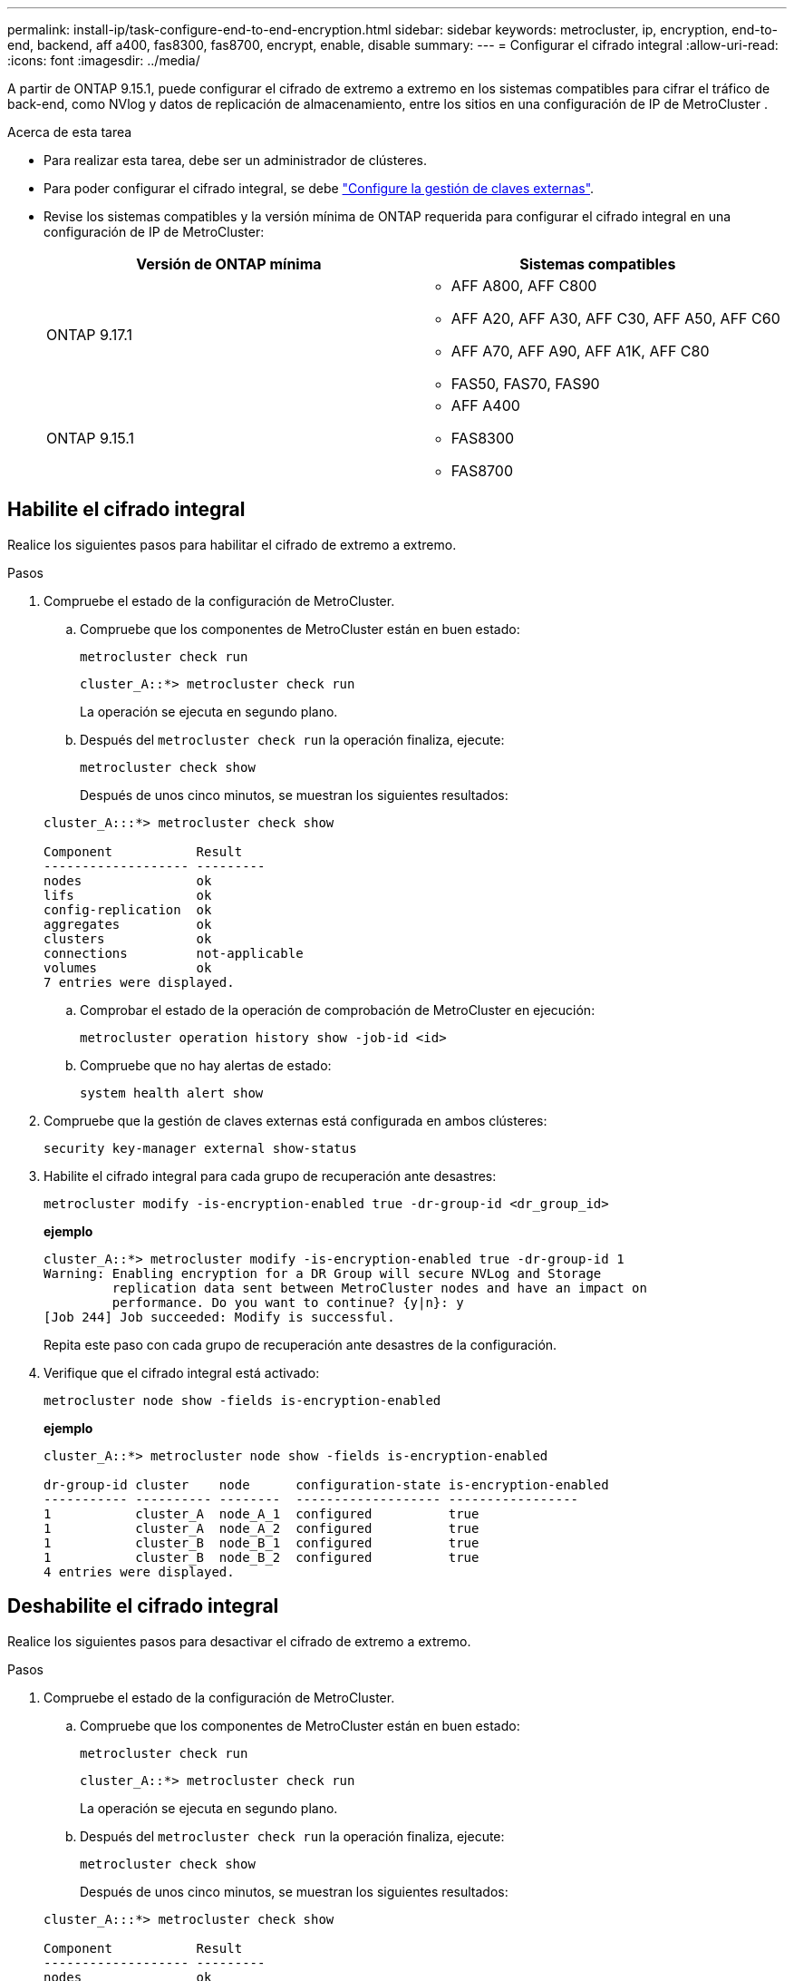 ---
permalink: install-ip/task-configure-end-to-end-encryption.html 
sidebar: sidebar 
keywords: metrocluster, ip, encryption, end-to-end, backend, aff a400, fas8300, fas8700, encrypt, enable, disable 
summary:  
---
= Configurar el cifrado integral
:allow-uri-read: 
:icons: font
:imagesdir: ../media/


[role="lead"]
A partir de ONTAP 9.15.1, puede configurar el cifrado de extremo a extremo en los sistemas compatibles para cifrar el tráfico de back-end, como NVlog y datos de replicación de almacenamiento, entre los sitios en una configuración de IP de MetroCluster .

.Acerca de esta tarea
* Para realizar esta tarea, debe ser un administrador de clústeres.
* Para poder configurar el cifrado integral, se debe link:https://docs.netapp.com/us-en/ontap/encryption-at-rest/configure-external-key-management-concept.html["Configure la gestión de claves externas"^].
* Revise los sistemas compatibles y la versión mínima de ONTAP requerida para configurar el cifrado integral en una configuración de IP de MetroCluster:
+
[cols="2*"]
|===
| Versión de ONTAP mínima | Sistemas compatibles 


 a| 
ONTAP 9.17.1
 a| 
** AFF A800, AFF C800
** AFF A20, AFF A30, AFF C30, AFF A50, AFF C60
** AFF A70, AFF A90, AFF A1K, AFF C80
** FAS50, FAS70, FAS90




 a| 
ONTAP 9.15.1
 a| 
** AFF A400
** FAS8300
** FAS8700


|===




== Habilite el cifrado integral

Realice los siguientes pasos para habilitar el cifrado de extremo a extremo.

.Pasos
. Compruebe el estado de la configuración de MetroCluster.
+
.. Compruebe que los componentes de MetroCluster están en buen estado:
+
[source, cli]
----
metrocluster check run
----
+
[listing]
----
cluster_A::*> metrocluster check run
----
+
La operación se ejecuta en segundo plano.

.. Después del `metrocluster check run` la operación finaliza, ejecute:
+
[source, cli]
----
metrocluster check show
----
+
Después de unos cinco minutos, se muestran los siguientes resultados:

+
[listing]
----
cluster_A:::*> metrocluster check show

Component           Result
------------------- ---------
nodes               ok
lifs                ok
config-replication  ok
aggregates          ok
clusters            ok
connections         not-applicable
volumes             ok
7 entries were displayed.
----
.. Comprobar el estado de la operación de comprobación de MetroCluster en ejecución:
+
[source, cli]
----
metrocluster operation history show -job-id <id>
----
.. Compruebe que no hay alertas de estado:
+
[source, cli]
----
system health alert show
----


. Compruebe que la gestión de claves externas está configurada en ambos clústeres:
+
[source, cli]
----
security key-manager external show-status
----
. Habilite el cifrado integral para cada grupo de recuperación ante desastres:
+
[source, cli]
----
metrocluster modify -is-encryption-enabled true -dr-group-id <dr_group_id>
----
+
*ejemplo*

+
[listing]
----
cluster_A::*> metrocluster modify -is-encryption-enabled true -dr-group-id 1
Warning: Enabling encryption for a DR Group will secure NVLog and Storage
         replication data sent between MetroCluster nodes and have an impact on
         performance. Do you want to continue? {y|n}: y
[Job 244] Job succeeded: Modify is successful.
----
+
Repita este paso con cada grupo de recuperación ante desastres de la configuración.

. Verifique que el cifrado integral está activado:
+
[source, cli]
----
metrocluster node show -fields is-encryption-enabled
----
+
*ejemplo*

+
[listing]
----
cluster_A::*> metrocluster node show -fields is-encryption-enabled

dr-group-id cluster    node      configuration-state is-encryption-enabled
----------- ---------- --------  ------------------- -----------------
1           cluster_A  node_A_1  configured          true
1           cluster_A  node_A_2  configured          true
1           cluster_B  node_B_1  configured          true
1           cluster_B  node_B_2  configured          true
4 entries were displayed.
----




== Deshabilite el cifrado integral

Realice los siguientes pasos para desactivar el cifrado de extremo a extremo.

.Pasos
. Compruebe el estado de la configuración de MetroCluster.
+
.. Compruebe que los componentes de MetroCluster están en buen estado:
+
[source, cli]
----
metrocluster check run
----
+
[listing]
----
cluster_A::*> metrocluster check run

----
+
La operación se ejecuta en segundo plano.

.. Después del `metrocluster check run` la operación finaliza, ejecute:
+
[source, cli]
----
metrocluster check show
----
+
Después de unos cinco minutos, se muestran los siguientes resultados:

+
[listing]
----
cluster_A:::*> metrocluster check show

Component           Result
------------------- ---------
nodes               ok
lifs                ok
config-replication  ok
aggregates          ok
clusters            ok
connections         not-applicable
volumes             ok
7 entries were displayed.
----
.. Comprobar el estado de la operación de comprobación de MetroCluster en ejecución:
+
[source, cli]
----
metrocluster operation history show -job-id <id>
----
.. Compruebe que no hay alertas de estado:
+
[source, cli]
----
system health alert show
----


. Compruebe que la gestión de claves externas está configurada en ambos clústeres:
+
[source, cli]
----
security key-manager external show-status
----
. Deshabilite el cifrado integral en cada grupo de recuperación ante desastres:
+
[source, cli]
----
metrocluster modify -is-encryption-enabled false -dr-group-id <dr_group_id>
----
+
*ejemplo*

+
[listing]
----
cluster_A::*> metrocluster modify -is-encryption-enabled false -dr-group-id 1
[Job 244] Job succeeded: Modify is successful.
----
+
Repita este paso con cada grupo de recuperación ante desastres de la configuración.

. Verifique que el cifrado integral está desactivado:
+
[source, cli]
----
metrocluster node show -fields is-encryption-enabled
----
+
*ejemplo*

+
[listing]
----
cluster_A::*> metrocluster node show -fields is-encryption-enabled

dr-group-id cluster    node      configuration-state is-encryption-enabled
----------- ---------- --------  ------------------- -----------------
1           cluster_A  node_A_1  configured          false
1           cluster_A  node_A_2  configured          false
1           cluster_B  node_B_1  configured          false
1           cluster_B  node_B_2  configured          false
4 entries were displayed.
----

